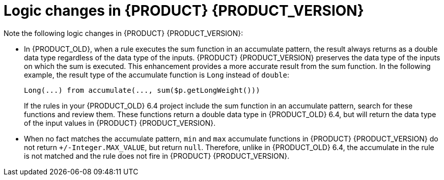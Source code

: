 [id='migration-logic-changes-ref']
= Logic changes in {PRODUCT} {PRODUCT_VERSION}

Note the following logic changes in {PRODUCT} {PRODUCT_VERSION}:

* In {PRODUCT_OLD}, when a rule executes the sum function in an accumulate pattern, the result always returns as a double data type regardless of the data type of the inputs. {PRODUCT} {PRODUCT_VERSION} preserves the data type of the inputs on which the sum is executed. This enhancement provides a more accurate result from the sum function. In the following example, the result type of the accumulate function is `Long` instead of `double`:
+
[source,java]
----
Long(...) from accumulate(..., sum($p.getLongWeight()))
----
+
If the rules in your {PRODUCT_OLD} 6.4 project include the sum function in an accumulate pattern, search for these functions and review them. These functions return a double data type in {PRODUCT_OLD} 6.4, but will return the data type of the input values in {PRODUCT} {PRODUCT_VERSION}.
* When no fact matches the accumulate pattern, `min` and `max` accumulate functions in {PRODUCT} {PRODUCT_VERSION} do not return `+/-Integer.MAX_VALUE`, but return `null`. Therefore, unlike in {PRODUCT_OLD} 6.4, the accumulate in the rule is not matched and the rule does not fire in {PRODUCT} {PRODUCT_VERSION}.
